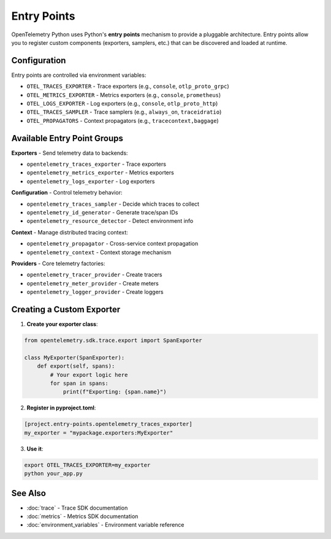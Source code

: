 Entry Points
============

OpenTelemetry Python uses Python's **entry points** mechanism to provide a pluggable architecture. Entry points allow you to register custom components (exporters, samplers, etc.) that can be discovered and loaded at runtime.

Configuration
-------------

Entry points are controlled via environment variables:

* ``OTEL_TRACES_EXPORTER`` - Trace exporters (e.g., ``console``, ``otlp_proto_grpc``)
* ``OTEL_METRICS_EXPORTER`` - Metrics exporters (e.g., ``console``, ``prometheus``)  
* ``OTEL_LOGS_EXPORTER`` - Log exporters (e.g., ``console``, ``otlp_proto_http``)
* ``OTEL_TRACES_SAMPLER`` - Trace samplers (e.g., ``always_on``, ``traceidratio``)
* ``OTEL_PROPAGATORS`` - Context propagators (e.g., ``tracecontext,baggage``)

Available Entry Point Groups
----------------------------

**Exporters** - Send telemetry data to backends:

* ``opentelemetry_traces_exporter`` - Trace exporters
* ``opentelemetry_metrics_exporter`` - Metrics exporters  
* ``opentelemetry_logs_exporter`` - Log exporters

**Configuration** - Control telemetry behavior:

* ``opentelemetry_traces_sampler`` - Decide which traces to collect
* ``opentelemetry_id_generator`` - Generate trace/span IDs
* ``opentelemetry_resource_detector`` - Detect environment info

**Context** - Manage distributed tracing context:

* ``opentelemetry_propagator`` - Cross-service context propagation
* ``opentelemetry_context`` - Context storage mechanism

**Providers** - Core telemetry factories:

* ``opentelemetry_tracer_provider`` - Create tracers
* ``opentelemetry_meter_provider`` - Create meters
* ``opentelemetry_logger_provider`` - Create loggers

Creating a Custom Exporter
---------------------------

1. **Create your exporter class**:

.. code-block:: python

   from opentelemetry.sdk.trace.export import SpanExporter
   
   class MyExporter(SpanExporter):
       def export(self, spans):
           # Your export logic here
           for span in spans:
               print(f"Exporting: {span.name}")

2. **Register in pyproject.toml**:

.. code-block:: toml

   [project.entry-points.opentelemetry_traces_exporter]
   my_exporter = "mypackage.exporters:MyExporter"

3. **Use it**:

.. code-block:: bash

   export OTEL_TRACES_EXPORTER=my_exporter
   python your_app.py

See Also
--------

* :doc:`trace` - Trace SDK documentation
* :doc:`metrics` - Metrics SDK documentation  
* :doc:`environment_variables` - Environment variable reference 